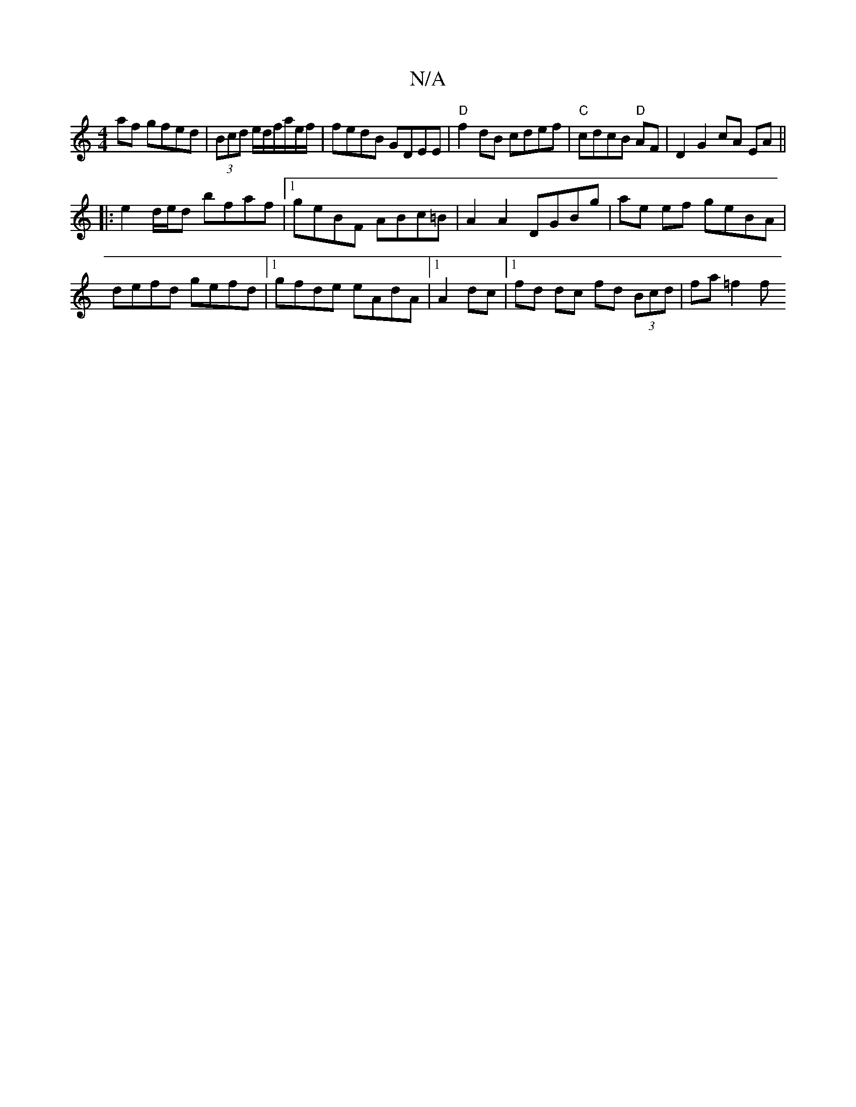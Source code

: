 X:1
T:N/A
M:4/4
R:N/A
K:Cmajor
af gfed| (3Bcd e/2d/2f/a/e/f/ |fedB GDEE | "D"f2 dB cdef|"C"cdcB "D" AF | D2 G2 cA EA ||
|:e2 d/e/d bfaf|1 geBF ABc=B|A2 A2 DGBg | ae ef geBA | defd gefd |1 gfde eAdA |1 A2dc |1 fd dc fd (3Bcd|fa=f2 f